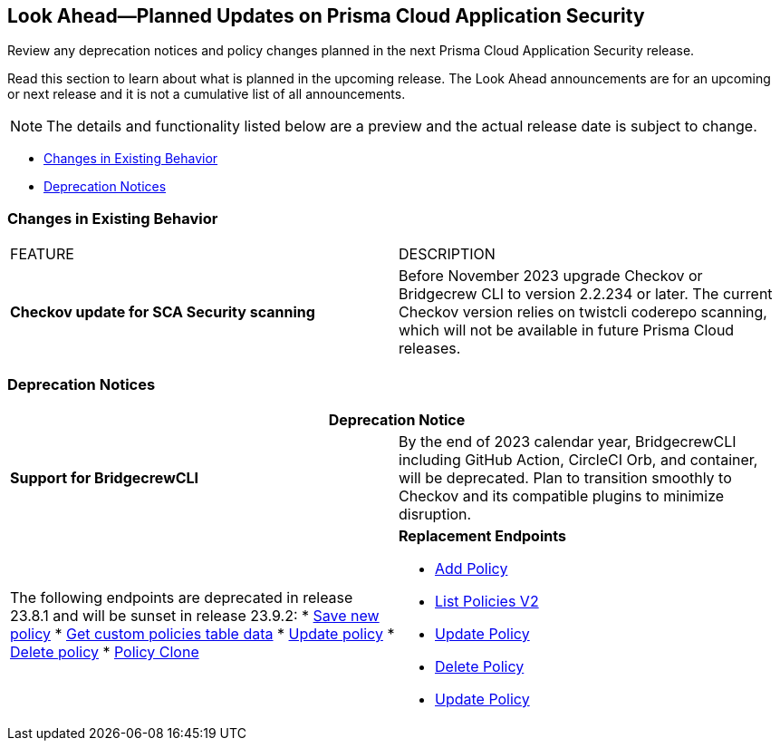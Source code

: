 
== Look Ahead—Planned Updates on Prisma Cloud Application Security

Review any deprecation notices and policy changes planned in the next Prisma Cloud Application Security release.

Read this section to learn about what is planned in the upcoming release. The Look Ahead announcements are for an upcoming or next release and it is not a cumulative list of all announcements.
//Currently, there are no previews or announcements for updates.

NOTE: The details and functionality listed below are a preview and the actual release date is subject to change.

* <<changes-in-existing-behavior>>
//*<<policy-updates>>
* <<deprecation-notices>>

[#changes-in-existing-behavior]
=== Changes in Existing Behavior

[cols="50%a,50%a"]
|===
|FEATURE
|DESCRIPTION

| *Checkov update for SCA Security scanning*
//RLP-112353
| Before November 2023 upgrade Checkov or Bridgecrew CLI to version 2.2.234 or later. The current Checkov version relies on twistcli coderepo scanning, which will not be available in future Prisma Cloud releases.

|===

//[#policy-updates]
//=== Policy Updates

//[cols="50%a,50%a"]
//|===
//|POLICY UPDATES
//|DESCRIPTION

[#deprecation-notices]
=== Deprecation Notices

[cols="50%a,50%a"]
|===
2+|Deprecation Notice

| *Support for BridgecrewCLI*
//RLP-112353
| By the end of 2023 calendar year, BridgecrewCLI including GitHub Action, CircleCI Orb, and container, will be deprecated.  Plan to transition smoothly to Checkov and its compatible plugins to minimize disruption.

|The following endpoints are deprecated in release 23.8.1 and will be sunset in release 23.9.2:
//BCE-17644
* https://pan.dev/prisma-cloud/api/code/save-policy/[Save new policy]
* https://pan.dev/prisma-cloud/api/code/get-custom-policies-table/[Get custom policies table data]
* https://pan.dev/prisma-cloud/api/code/update-policy/[Update policy]
* https://pan.dev/prisma-cloud/api/code/remove-policy/[Delete policy]
* https://pan.dev/prisma-cloud/api/code/clone-policy/[Policy Clone]

| *Replacement Endpoints*

* https://pan.dev/prisma-cloud/api/cspm/add-policy/[Add Policy] 
* https://pan.dev/prisma-cloud/api/cspm/get-policies-v-2/[List Policies V2]  
* https://pan.dev/prisma-cloud/api/cspm/update-policy/[Update Policy]  
* https://pan.dev/prisma-cloud/api/cspm/delete-policy/[Delete Policy] 
* https://pan.dev/prisma-cloud/api/cspm/update-policy/[Update Policy]

|===

